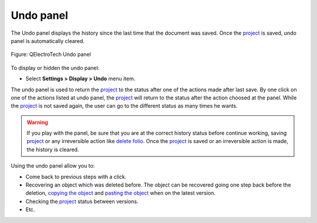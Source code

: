 .. SPDX-FileCopyrightText: 2024 Qelectrotech Team <license@qelectrotech.org>
..
.. SPDX-License-Identifier: GPL-2.0-only

.. _interface/panels/undo_panel:

==========
Undo panel
==========

The Undo panel displays the history since the last time that the document was saved. 
Once the `project`_ is saved, undo panel is automatically cleared.

.. figure:: /_external/_images/en/qet_panel/qet_panel_undo.png
        :align: center

        Figure: QElectroTech Undo panel

To display or hidden the undo panel:

* Select **Settings > Display > Undo** menu item.

The undo panel is used to return the `project`_ to the status after one of the actions made after last save. By one 
click on one of the actions listed at undo panel, the `project`_ will return to the status after the 
action choosed at the panel. While the `project`_ is not saved again, the user can go to the different 
status as many times he wants.

.. warning::

    If you play with the panel, be sure that you are at the correct history status before continue working, 
    saving `project`_ or any irreversible action like `delete folio`_. Once the `project`_ is saved or an 
    irreversible action is made, the history is cleared.

Using the undo panel allow you to:

* Come back to previous steps with a click.
* Recovering an object which was deleted before. The object can be recovered going one step back before the deletion, `copying the object`_  and `pasting the object`_ when on the latest version.
* Checking the `project`_ status between versions.
* Etc.

.. _project: ../../project/index.html
.. _delete folio: ../../folio/delete_folio.html
.. _copying the object: ../../schema/copy.html
.. _pasting the object: ../../schema/paste.html

